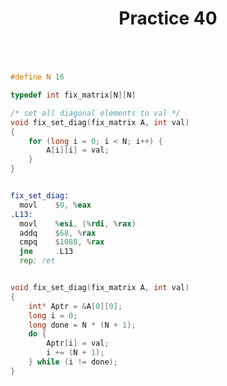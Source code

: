 #+TITLE: Practice 40

#+BEGIN_SRC c

#define N 16

typedef int fix_matrix[N][N]

/* set all diagonal elements to val */
void fix_set_diag(fix_matrix A, int val)
{
    for (long i = 0; i < N; i++) {
        A[i][i] = val;
    }
}

#+END_SRC

#+BEGIN_SRC asm

fix_set_diag:
  movl    $0, %eax
.L13:
  movl    %esi, (%rdi, %rax)
  addq    $68, %rax
  cmpq    $1088, %rax
  jne     .L13
  rep; ret

#+END_SRC


#+BEGIN_SRC c

void fix_set_diag(fix_matrix A, int val)
{
    int* Aptr = &A[0][0];
    long i = 0;
    long done = N * (N + 1);
    do {
        Aptr[i] = val;
        i += (N + 1);
    } while (i != done);
}

#+END_SRC
